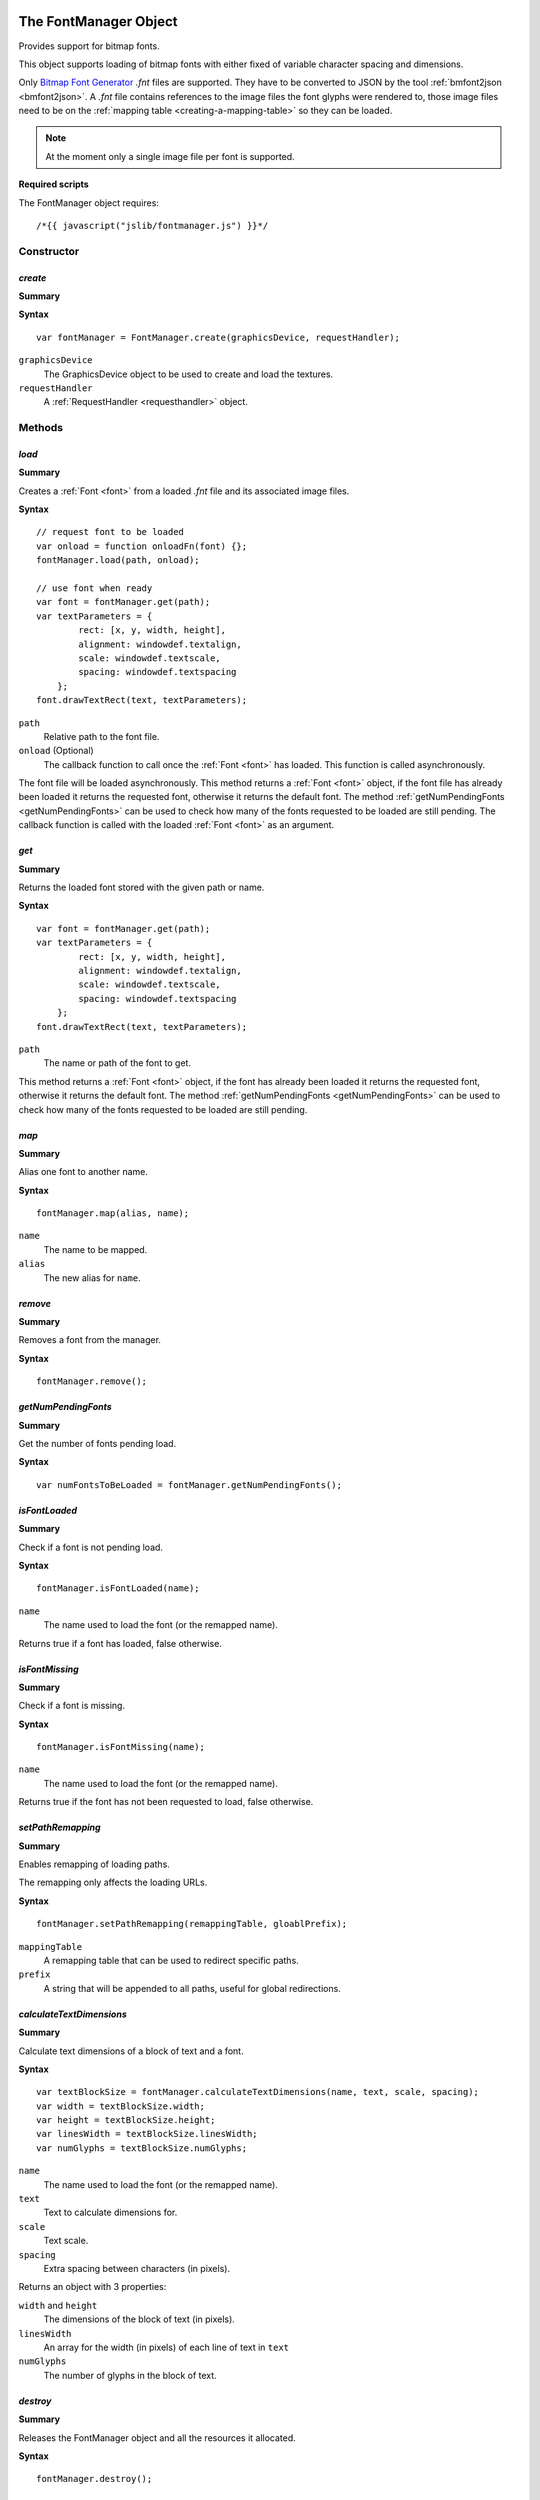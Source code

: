 .. _FontManager:

.. index::
    single: FontManager

.. highlight:: javascript

----------------------
The FontManager Object
----------------------

Provides support for bitmap fonts.

This object supports loading of bitmap fonts with either fixed of variable character spacing and dimensions.

Only `Bitmap Font Generator <http://www.angelcode.com/products/bmfont/>`_ `.fnt` files are supported.
They have to be converted to JSON by the tool :ref:`bmfont2json <bmfont2json>`.
A `.fnt` file contains references to the image files the font glyphs were rendered to,
those image files need to be on the :ref:`mapping table <creating-a-mapping-table>` so they can be loaded.

.. note:: At the moment only a single image file per font is supported.

.. When asked to load a font by name this object first looks for the bitmap file by appending ".dds" to the requested name,
   if the bitmap file is present it then looks for a file with the extension ".fontdat" for the glyph information,
   the glyph information is encoded as JSON,
   if this file is missing the manager assumes a fixed character grid on the bitmap texture of 16x16.

**Required scripts**

The FontManager object requires::

    /*{{ javascript("jslib/fontmanager.js") }}*/

Constructor
===========

.. index::
    pair: FontManager; create

.. _fontmanager_create:

`create`
--------

**Summary**

**Syntax** ::

    var fontManager = FontManager.create(graphicsDevice, requestHandler);

``graphicsDevice``
    The GraphicsDevice object to be used to create and load the textures.

``requestHandler``
    A :ref:`RequestHandler <requesthandler>` object.


Methods
=======


.. index::
    pair: FontManager; load

.. _fontmanager_load:

`load`
------

**Summary**

Creates a :ref:`Font <font>` from a loaded `.fnt` file and its associated image files.

**Syntax** ::

    // request font to be loaded
    var onload = function onloadFn(font) {};
    fontManager.load(path, onload);

    // use font when ready
    var font = fontManager.get(path);
    var textParameters = {
            rect: [x, y, width, height],
            alignment: windowdef.textalign,
            scale: windowdef.textscale,
            spacing: windowdef.textspacing
        };
    font.drawTextRect(text, textParameters);

``path``
    Relative path to the font file.

``onload`` (Optional)
    The callback function to call once the :ref:`Font <font>` has loaded.
    This function is called asynchronously.

The font file will be loaded asynchronously.
This method returns a :ref:`Font <font>` object,
if the font file has already been loaded it returns the requested font,
otherwise it returns the default font.
The method :ref:`getNumPendingFonts <getNumPendingFonts>` can be used to check
how many of the fonts requested to be loaded are still pending.
The callback function is called with the loaded :ref:`Font <font>` as an argument.


.. index::
    pair: FontManager; get

`get`
-----

**Summary**

Returns the loaded font stored with the given path or name.

**Syntax** ::

    var font = fontManager.get(path);
    var textParameters = {
            rect: [x, y, width, height],
            alignment: windowdef.textalign,
            scale: windowdef.textscale,
            spacing: windowdef.textspacing
        };
    font.drawTextRect(text, textParameters);

``path``
    The name or path of the font to get.

This method returns a :ref:`Font <font>` object,
if the font has already been loaded it returns the requested font,
otherwise it returns the default font.
The method :ref:`getNumPendingFonts <getNumPendingFonts>` can be used to check
how many of the fonts requested to be loaded are still pending.


.. index::
    pair: FontManager; map

`map`
-----

**Summary**

Alias one font to another name.

**Syntax** ::

    fontManager.map(alias, name);

``name``
    The name to be mapped.

``alias``
    The new alias for ``name``.


.. index::
    pair: FontManager; remove

`remove`
--------

**Summary**

Removes a font from the manager.

**Syntax** ::

    fontManager.remove();

.. _getNumPendingFonts:

.. index::
    pair: FontManager; getNumPendingFonts

`getNumPendingFonts`
--------------------

**Summary**

Get the number of fonts pending load.

**Syntax** ::

    var numFontsToBeLoaded = fontManager.getNumPendingFonts();


.. index::
    pair: FontManager; isFontLoaded

`isFontLoaded`
---------------

**Summary**

Check if a font is not pending load.

**Syntax** ::

    fontManager.isFontLoaded(name);

``name``
    The name used to load the font (or the remapped name).

Returns true if a font has loaded, false otherwise.


.. index::
    pair: FontManager; isFontMissing

`isFontMissing`
---------------

**Summary**

Check if a font is missing.

**Syntax** ::

    fontManager.isFontMissing(name);

``name``
    The name used to load the font (or the remapped name).

Returns true if the font has not been requested to load, false otherwise.


.. index::
    pair: FontManager; setPathRemapping

`setPathRemapping`
------------------

**Summary**

Enables remapping of loading paths.

The remapping only affects the loading URLs.

**Syntax** ::

    fontManager.setPathRemapping(remappingTable, gloablPrefix);

``mappingTable``
    A remapping table that can be used to redirect specific paths.

``prefix``
    A string that will be appended to all paths, useful for global redirections.


.. index::
    pair: FontManager; calculateTextDimensions

`calculateTextDimensions`
-------------------------

**Summary**

Calculate text dimensions of a block of text and a font.

**Syntax** ::

    var textBlockSize = fontManager.calculateTextDimensions(name, text, scale, spacing);
    var width = textBlockSize.width;
    var height = textBlockSize.height;
    var linesWidth = textBlockSize.linesWidth;
    var numGlyphs = textBlockSize.numGlyphs;

``name``
    The name used to load the font (or the remapped name).

``text``
    Text to calculate dimensions for.

``scale``
    Text scale.

``spacing``
    Extra spacing between characters (in pixels).

Returns an object with 3 properties:

``width`` and ``height``
    The dimensions of the block of text (in pixels).

``linesWidth``
    An array for the width (in pixels) of each line of text in ``text``

``numGlyphs``
    The number of glyphs in the block of text.

.. index::
    pair: FontManager; destroy

`destroy`
---------

**Summary**

Releases the FontManager object and all the resources it allocated.

**Syntax** ::

    fontManager.destroy();


Properties
==========

.. index::
    pair: FontManager; version

`version`
---------

**Summary**

The version number of the FontManager implementation.

**Syntax** ::

    var versionNumber = fontManager.version;


.. _font:

.. index::
    single: Font

---------------
The Font Object
---------------

Contains information about a bitmap font and provides screen size calculations and geometry generation from given strings.


Methods
=======

.. index::
    pair: Font; calculateTextDimensions

`calculateTextDimensions`
-------------------------

**Summary**

Calculate text dimensions of a block of text.

**Syntax** ::

    var textBlockSize = font.calculateTextDimensions(text, scale, spacing);
    var width = textBlockSize.width;
    var height = textBlockSize.height;
    var numGlyphs = textBlockSize.numGlyphs;

``text``
    Text to calculate dimensions for.

``scale``
    Text scale.

``spacing``
    Extra spacing between characters (in pixels).

Returns an object with 3 properties:

``width`` and ``height``
    The dimensions of the block of text (in pixels).

``numGlyphs``
    The number of glyphs in the block of text.


.. _font_generatetextvertices:

.. index::
    pair: Font; generateTextVertices

`generateTextVertices`
----------------------

**Summary**

Generates vertices for a given text.
This method is used internally by :ref:`drawTextRect <font_drawtextrect>` to generate the vertices to be drawn.

**Syntax** ::

    var textParameters = {
            rect: [x, y, width, height],
            alignment: windowdef.textalign,
            scale: windowdef.textscale,
            spacing: windowdef.textspacing
        };
    var vertices = font.generateTextVertices(text, textParameters);
    if (vertices)
    {
        var numVertices = (vertices.length / 4);
        vertexBuffer.setData(vertices, 0, numVertices);
    }

``text``
    Text to generate vertices for.

``params``
    Text drawing parameters.

    ``rect``
        Array of numbers describing the screen rectangle the text will be rendered into.
        The width is only used for horizontal alignment of the text.
        Currently, the height is always ignored.

    ``alignment``
        - A value of `0` left-aligns the text (``rect`` width is ignored).
        - A value of `1` center-aligns the text (text is horizontally centered using the ``rect`` width).
        - A value of `2` right-aligns the text (text is right-aligned using the ``rect`` width).

        Defaults to left-aligned.

    ``scale``
        Text scale. Defaults to `1`.

    ``spacing``
        Extra spacing between characters. Defaults to `0`.

Returns an array of numbers, 4 numbers per vertex: X, Y, U, V.


.. _font_drawtextrect:

.. index::
    pair: Font; drawTextRect

`drawTextRect`
--------------

**Summary**

Draws text.

**Syntax** ::

    graphicsDevice.setTechnique(textTechnique);

    var textParameters = {
            rect: [x, y, width, height],
            alignment: windowdef.textalign,
            scale: windowdef.textscale,
            spacing: windowdef.textspacing
        };
    font.drawTextRect(text, textParameters);

``text``
    Text to draw.
    This can be wrapped using the newline character ``\n``.

``params``
    Text drawing parameters.

    ``rect``
        Array of numbers describing the screen rectangle the text will be rendered into.
        The width is only used for horizontal alignment of the text.
        Currently, the height is always ignored.
        No clipping will occur if, after alignment and scaling, the output text is larger than the rectangle defined by ``rect``.

    ``alignment``
        - A value of `0` left-aligns the text (``rect`` width is ignored).
        - A value of `1` center-aligns the text (text is horizontally centered using the ``rect`` width).
        - A value of `2` right-aligns the text (text is right-aligned using the ``rect`` width).

        Defaults to left-aligned.

    ``scale``
        Text scale. Defaults to `1`.

    ``spacing``
        Extra spacing between characters. Defaults to `0`.


Properties
==========

.. index::
    pair: Font; version

`version`
---------

**Summary**

The version number of the Font implementation.

**Syntax** ::

    var versionNumber = font.version;
